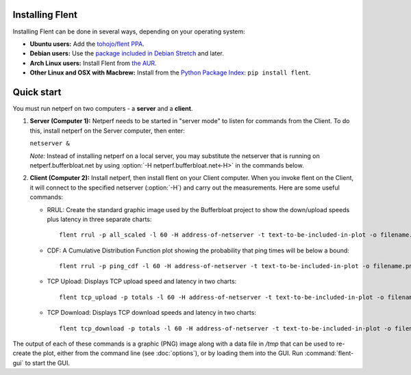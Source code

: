 Installing Flent
----------------
Installing Flent can be done in several ways, depending on your operating system:

- **Ubuntu users:** Add the `tohojo/flent PPA <https://launchpad.net/~tohojo/+archive/ubuntu/flent>`_.

- **Debian users:** Use the `package included in Debian
  Stretch <https://packages.debian.org/stretch/flent>`_ and later.

- **Arch Linux users:** Install Flent from `the AUR <https://aur.archlinux.org/packages/flent>`_.

- **Other Linux and OSX with Macbrew:** Install from the `Python Package Index <https://pypi.python.org/pypi/flent>`_:
  ``pip install flent``.

Quick start
-----------
You must run netperf on two computers - a **server** and a **client**.

#. **Server (Computer 1):** Netperf needs to be started in "server mode" to
   listen for commands from the Client. To do this, install netperf on the
   Server computer, then enter:

   ``netserver &``

   *Note:* Instead of installing netperf on a local server, you may substitute
   the netserver that is running on netperf.bufferbloat.net by using :option:`-H
   netperf.bufferbloat.net<-H>` in the commands below.

#. **Client (Computer 2):** Install netperf, then install flent on your Client
   computer. When you invoke flent on the Client, it will connect to the
   specified netserver (:option:`-H`) and carry out the measurements. Here are some useful
   commands:

   - RRUL: Create the standard graphic image used by the Bufferbloat project to
     show the down/upload speeds plus latency in three separate charts::

          flent rrul -p all_scaled -l 60 -H address-of-netserver -t text-to-be-included-in-plot -o filename.png

   - CDF: A Cumulative Distribution Function plot showing the probability that
     ping times will be below a bound::

          flent rrul -p ping_cdf -l 60 -H address-of-netserver -t text-to-be-included-in-plot -o filename.png

   - TCP Upload: Displays TCP upload speed and latency in two charts::

          flent tcp_upload -p totals -l 60 -H address-of-netserver -t text-to-be-included-in-plot -o filename.png

   - TCP Download: Displays TCP download speeds and latency in two charts::

          flent tcp_download -p totals -l 60 -H address-of-netserver -t text-to-be-included-in-plot -o filename.png

The output of each of these commands is a graphic (PNG) image along with a data
file in `/tmp` that can be used to re-create the plot, either from the command line
(see :doc:`options`), or by loading them into the GUI. Run :command:`flent-gui`
to start the GUI.
